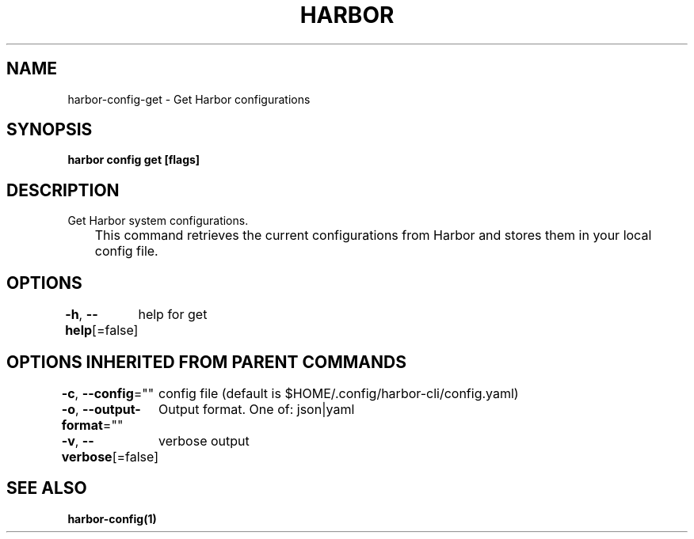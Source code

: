 .nh
.TH "HARBOR" "1"  "Harbor Community" "Harbor User Manuals"

.SH NAME
harbor-config-get - Get Harbor configurations


.SH SYNOPSIS
\fBharbor config get [flags]\fP


.SH DESCRIPTION
Get Harbor system configurations.

.EX
	This command retrieves the current configurations from Harbor and stores them in your local config file.
.EE


.SH OPTIONS
\fB-h\fP, \fB--help\fP[=false]
	help for get


.SH OPTIONS INHERITED FROM PARENT COMMANDS
\fB-c\fP, \fB--config\fP=""
	config file (default is $HOME/.config/harbor-cli/config.yaml)

.PP
\fB-o\fP, \fB--output-format\fP=""
	Output format. One of: json|yaml

.PP
\fB-v\fP, \fB--verbose\fP[=false]
	verbose output


.SH SEE ALSO
\fBharbor-config(1)\fP